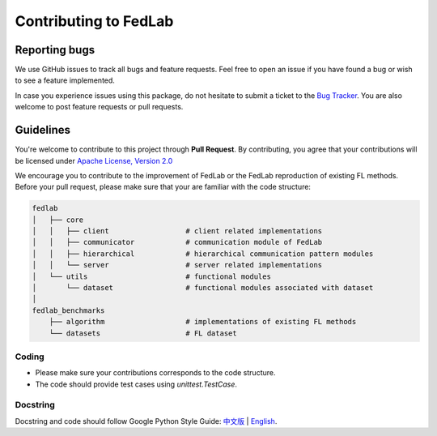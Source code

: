.. _contributing:


Contributing to FedLab
========================


Reporting bugs
^^^^^^^^^^^^^^^

We use GitHub issues to track all bugs and feature requests. Feel free to open an issue if you have found a bug or wish to see a feature implemented.

In case you experience issues using this package, do not hesitate to submit a ticket to the `Bug Tracker <https://github.com/SMILELab-FL/FedLab/issues>`_. You are also welcome to post feature requests or pull requests.


Guidelines
^^^^^^^^^^^^^^^^^^^^
You're welcome to contribute to this project through **Pull Request**. By contributing, you agree that your contributions will be licensed under `Apache License, Version 2.0 <https://www.apache.org/licenses/LICENSE-2.0.html>`_ 

We encourage you to contribute to the improvement of FedLab or the FedLab reproduction of existing FL methods. Before your pull request, please make sure that your are familiar with the code structure:

.. code-block:: shell-session

    fedlab
    │   ├── core 
    │   │   ├── client                  # client related implementations
    │   │   ├── communicator            # communication module of FedLab
    │   │   ├── hierarchical            # hierarchical communication pattern modules
    │   │   └── server                  # server related implementations
    │   └── utils                       # functional modules
    │       └── dataset                 # functional modules associated with dataset
    │
    fedlab_benchmarks
        ├── algorithm                   # implementations of existing FL methods
        └── datasets                    # FL dataset

Coding
----------------
- Please make sure your contributions corresponds to the code structure.
- The code should provide test cases using `unittest.TestCase`.

Docstring
----------
Docstring and code should follow Google Python Style Guide: `中文版 <https://zh-google-styleguide.readthedocs.io/en/latest/google-python-styleguide/python_style_rules/>`_ | `English <https://google.github.io/styleguide/pyguide.html>`_.
